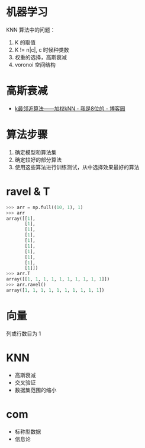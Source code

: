 * 机器学习
  KNN 算法中的问题：
  1) K 的取值
  2) K != n|c|, c 时候种类数
  3) 权重的选择，高斯衰减
  4) voronoi 空间结构

* 高斯衰减
  + [[https://www.cnblogs.com/bigmonkey/p/7387943.html][k最邻近算法——加权kNN - 我是8位的 - 博客园]]

* 算法步骤
  1. 确定模型和算法集
  2. 确定较好的部分算法
  3. 使用这些算法进行训练测试，从中选择效果最好的算法

* ravel & T
  #+BEGIN_SRC python
    >>> arr = np.full((10, 1), 1)
    >>> arr
    array([[1],
           [1],
           [1],
           [1],
           [1],
           [1],
           [1],
           [1],
           [1],
           [1]])
    >>> arr.T
    array([[1, 1, 1, 1, 1, 1, 1, 1, 1, 1]])
    >>> arr.ravel()
    array([1, 1, 1, 1, 1, 1, 1, 1, 1, 1])
  #+END_SRC

* 向量
  列或行数目为 1
* KNN
  + 高斯衰减
  + 交叉验证
  + 数据集范围的缩小

* com
  + 标称型数据
  + 信息论

